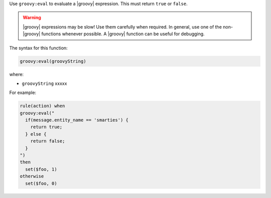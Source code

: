 .. The contents of this file are included in multiple topics.
.. This file should not be changed in a way that hinders its ability to appear in multiple documentation sets.


Use ``groovy:eval`` to evaluate a |groovy| expression. This must return ``true`` or ``false``.

.. warning:: |groovy| expressions may be slow! Use them carefully when required. In general, use one of the non-|groovy| functions whenever possible. A |groovy| function can be useful for debugging.

The syntax for this function:

.. code-block:: java

   groovy:eval(groovyString)

where:

* ``groovyString`` xxxxx

For example:

.. code-block:: java

   rule(action) when
   groovy:eval("
     if(message.entity_name == 'smarties') { 
       return true; 
     } else { 
       return false;
     }
   ")
   then 
     set($foo, 1)
   otherwise
     set($foo, 0)


